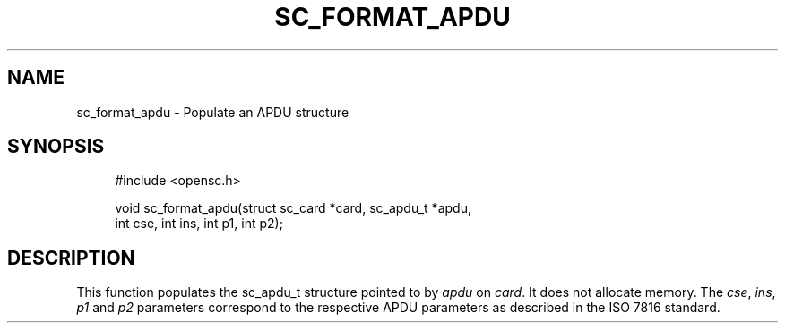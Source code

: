 '\" t
.\"     Title: sc_format_apdu
.\"    Author: [FIXME: author] [see http://docbook.sf.net/el/author]
.\" Generator: DocBook XSL Stylesheets v1.75.1 <http://docbook.sf.net/>
.\"      Date: 02/16/2010
.\"    Manual: OpenSC API reference
.\"    Source: opensc
.\"  Language: English
.\"
.TH "SC_FORMAT_APDU" "3" "02/16/2010" "opensc" "OpenSC API reference"
.\" -----------------------------------------------------------------
.\" * set default formatting
.\" -----------------------------------------------------------------
.\" disable hyphenation
.nh
.\" disable justification (adjust text to left margin only)
.ad l
.\" -----------------------------------------------------------------
.\" * MAIN CONTENT STARTS HERE *
.\" -----------------------------------------------------------------
.SH "NAME"
sc_format_apdu \- Populate an APDU structure
.SH "SYNOPSIS"
.PP

.sp
.if n \{\
.RS 4
.\}
.nf
#include <opensc\&.h>

void sc_format_apdu(struct sc_card *card, sc_apdu_t *apdu,
                    int cse, int ins, int p1, int p2);
		
.fi
.if n \{\
.RE
.\}
.sp
.SH "DESCRIPTION"
.PP
This function populates the sc_apdu_t structure pointed to by
\fIapdu\fR
on
\fIcard\fR\&. It does not allocate memory\&. The
\fIcse\fR,
\fIins\fR,
\fIp1\fR
and
\fIp2\fR
parameters correspond to the respective APDU parameters as described in the ISO 7816 standard\&.

